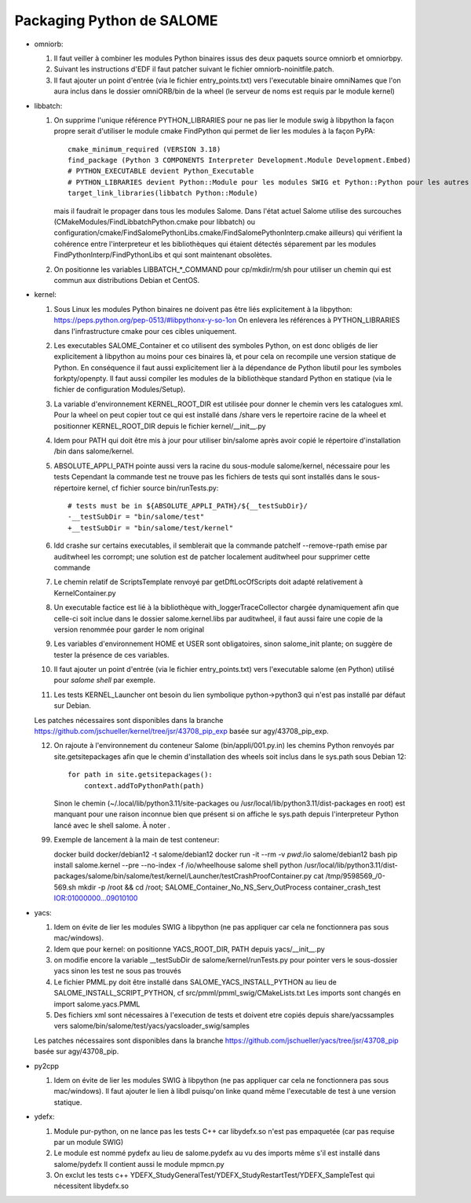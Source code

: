 Packaging Python de SALOME
--------------------------

- omniorb:

  1. Il faut veiller à combiner les modules Python binaires issus des deux paquets source omniorb et omniorbpy.

  2. Suivant les instructions d'EDF il faut patcher suivant le fichier omniorb-noinitfile.patch.

  3. Il faut ajouter un point d'entrée (via le fichier entry_points.txt) vers l'executable binaire omniNames
     que l'on aura inclus dans le dossier omniORB/bin de la wheel (le serveur de noms est requis par le module kernel)

- libbatch:

  1. On supprime l'unique référence PYTHON_LIBRARIES pour ne pas lier le module swig à libpython
     la façon propre serait d'utiliser le module cmake FindPython qui permet de lier les modules à la façon PyPA::

         cmake_minimum_required (VERSION 3.18)
         find_package (Python 3 COMPONENTS Interpreter Development.Module Development.Embed)
         # PYTHON_EXECUTABLE devient Python_Executable
         # PYTHON_LIBRARIES devient Python::Module pour les modules SWIG et Python::Python pour les autres cibles
         target_link_libraries(libbatch Python::Module)

     mais il faudrait le propager dans tous les modules Salome.
     Dans l'état actuel Salome utilise des surcouches (CMakeModules/FindLibbatchPython.cmake pour libbatch)
     ou configuration/cmake/FindSalomePythonLibs.cmake/FindSalomePythonInterp.cmake ailleurs)
     qui vérifient la cohérence entre l'interpreteur et les bibliothèques qui étaient détectés séparement
     par les modules FindPythonInterp/FindPythonLibs et qui sont maintenant obsolètes.

  2. On positionne les variables LIBBATCH_*_COMMAND pour cp/mkdir/rm/sh
     pour utiliser un chemin qui est commun aux distributions Debian et CentOS.

- kernel: 

  1. Sous Linux les modules Python binaires ne doivent pas être liés explicitement à la libpython: https://peps.python.org/pep-0513/#libpythonx-y-so-1on
     On enlevera les références à PYTHON_LIBRARIES dans l'infrastructure cmake pour ces cibles uniquement.

  2. Les executables SALOME_Container et co utilisent des symboles Python, on est donc obligés de lier explicitement à libpython
     au moins pour ces binaires là, et pour cela on recompile une version statique de Python.
     En conséquence il faut aussi explicitement lier à la dépendance de Python libutil pour les symboles forkpty/openpty.
     Il faut aussi compiler les modules de la bibliothèque standard Python en statique (via le fichier de configuration Modules/Setup).

  3. La variable d'environnement KERNEL_ROOT_DIR est utilisée pour donner le chemin vers les catalogues xml.
     Pour la wheel on peut copier tout ce qui est installé dans /share vers le repertoire racine de la wheel
     et positionner KERNEL_ROOT_DIR depuis le fichier kernel/__init__.py

  4. Idem pour PATH qui doit être mis à jour pour utiliser bin/salome après avoir copié le répertoire d'installation /bin dans salome/kernel.

  5. ABSOLUTE_APPLI_PATH pointe aussi vers la racine du sous-module salome/kernel, nécessaire pour les tests
     Cependant la commande test ne trouve pas les fichiers de tests qui sont installés dans le sous-répertoire kernel, cf fichier source bin/runTests.py::
     
        # tests must be in ${ABSOLUTE_APPLI_PATH}/${__testSubDir}/
        -__testSubDir = "bin/salome/test"
        +__testSubDir = "bin/salome/test/kernel"

  6. ldd crashe sur certains executables, il semblerait que la commande patchelf --remove-rpath emise par auditwheel les corrompt;
     une solution est de patcher localement auditwheel pour supprimer cette commande

  7. Le chemin relatif de ScriptsTemplate renvoyé par getDftLocOfScripts doit adapté relativement à KernelContainer.py

  8. Un executable factice est lié à la bibliothèque with_loggerTraceCollector chargée dynamiquement afin que celle-ci soit inclue
     dans le dossier salome.kernel.libs par auditwheel, il faut aussi faire une copie de la version renommée pour garder le nom original

  9. Les variables d'environnement HOME et USER sont obligatoires, sinon salome_init plante; on suggère de tester la présence de ces variables.

  10. Il faut ajouter un point d'entrée (via le fichier entry_points.txt) vers l'executable salome (en Python) utilisé pour `salome shell` par exemple.

  11. Les tests KERNEL_Launcher ont besoin du lien symbolique python->python3 qui n'est pas installé par défaut sur Debian.

  Les patches nécessaires sont disponibles dans la branche https://github.com/jschueller/kernel/tree/jsr/43708_pip_exp basée sur agy/43708_pip_exp.

  12. On rajoute à l'environnement du conteneur Salome (bin/appli/001.py.in) les chemins Python renvoyés par site.getsitepackages
      afin que le chemin d'installation des wheels soit inclus dans le sys.path sous Debian 12::

         for path in site.getsitepackages():
             context.addToPythonPath(path)

      Sinon le chemin (~/.local/lib/python3.11/site-packages ou /usr/local/lib/python3.11/dist-packages en root)
      est manquant pour une raison inconnue bien que présent si on affiche le sys.path depuis l'interpreteur Python lancé avec le shell salome.
      À noter .

  99. Exemple de lancement à la main de test conteneur::

      docker build docker/debian12 -t salome/debian12
      docker run -it --rm -v `pwd`:/io salome/debian12 bash
      pip install salome.kernel --pre --no-index -f /io/wheelhouse
      salome shell
      python /usr/local/lib/python3.11/dist-packages/salome/bin/salome/test/kernel/Launcher/testCrashProofContainer.py
      cat /tmp/9598569_/0-569.sh
      mkdir -p /root && cd /root; SALOME_Container_No_NS_Serv_OutProcess container_crash_test IOR:01000000...09010100

- yacs:

  1. Idem on évite de lier les modules SWIG à libpython (ne pas appliquer car cela ne fonctionnera pas sous mac/windows).
     
  2. Idem que pour kernel: on positionne YACS_ROOT_DIR, PATH depuis yacs/__init__.py

  3. on modifie encore la variable __testSubDir de salome/kernel/runTests.py pour pointer vers le sous-dossier yacs sinon les test ne sous pas trouvés
  
  4. Le fichier PMML.py doit être installé dans SALOME_YACS_INSTALL_PYTHON au lieu de SALOME_INSTALL_SCRIPT_PYTHON, cf src/pmml/pmml_swig/CMakeLists.txt
     Les imports sont changés en import salome.yacs.PMML

  5. Des fichiers xml sont nécessaires à l'execution de tests et doivent etre copiés depuis share/yacssamples vers salome/bin/salome/test/yacs/yacsloader_swig/samples

  Les patches nécessaires sont disponibles dans la branche https://github.com/jschueller/yacs/tree/jsr/43708_pip basée sur agy/43708_pip.

- py2cpp

  1. Idem on évite de lier les modules SWIG à libpython (ne pas appliquer car cela ne fonctionnera pas sous mac/windows).
     Il faut ajouter le lien à libdl puisqu'on linke quand même l'executable de test à une version statique.

- ydefx:

  1. Module pur-python, on ne lance pas les tests C++ car libydefx.so n'est pas empaquetée (car pas requise par un module SWIG)

  2. Le module est nommé pydefx au lieu de salome.pydefx au vu des imports même s'il est installé dans salome/pydefx
     Il contient aussi le module mpmcn.py

  3. On exclut les tests c++ YDEFX_StudyGeneralTest/YDEFX_StudyRestartTest/YDEFX_SampleTest qui nécessitent libydefx.so
